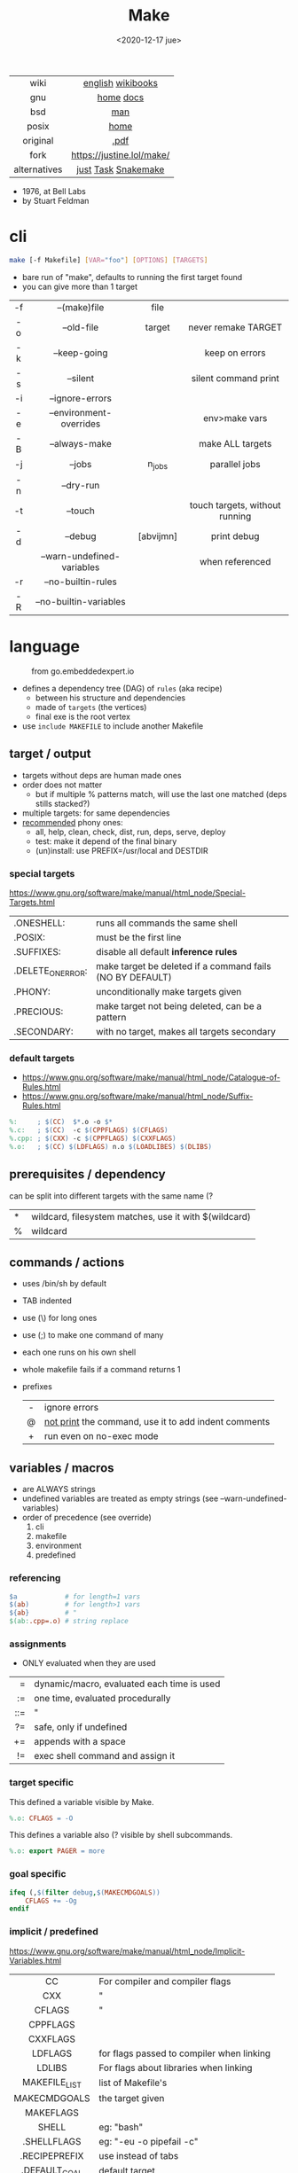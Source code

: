 #+TITLE: Make
#+DATE: <2020-12-17 jue>
#+KEYWORDS: make, makefile, gnu make, programming, cheatsheet, quick reference

#+ATTR_HTML: :width 300
[[./makebook.png]]

|--------------+---------------------------|
|     <c>      |            <c>            |
|     wiki     |     [[https://en.wikipedia.org/wiki/Make_(software)][english]] [[https://en.wikibooks.org/wiki/Make][wikibooks]]     |
|     gnu      |         [[https://www.gnu.org/software/make/][home]] [[https://www.gnu.org/software/make/manual/html_node/index.html][docs]]         |
|     bsd      |            [[https://man.freebsd.org/cgi/man.cgi?make(1)][man]]            |
|    posix     |           [[https://pubs.opengroup.org/onlinepubs/9699919799/utilities/make.html][home]]            |
|   original   |           [[https://pages.cs.wisc.edu/~horwitz/make/make.pdf][.pdf]]            |
|     fork     | https://justine.lol/make/ |
| alternatives |    [[https://github.com/casey/just][just]] [[https://taskfile.dev/][Task]] [[https://snakemake.github.io/][Snakemake]]    |
|--------------+---------------------------|

- 1976, at Bell Labs
- by Stuart Feldman

* cli

#+begin_src sh
  make [-f Makefile] [VAR="foo"] [OPTIONS] [TARGETS]
#+end_src

- bare run of "make", defaults to running the first target found
- you can give more than 1 target

|-----+----------------------------+-----------+--------------------------------|
| <c> |            <c>             |    <c>    |              <c>               |
| -f  |        --(make)file        |   file    |                                |
| -o  |         --old-file         |  target   |      never remake TARGET       |
| -k  |        --keep-going        |           |         keep on errors         |
| -s  |          --silent          |           |      silent command print      |
| -i  |      --ignore-errors       |           |                                |
| -e  |  --environment-overrides   |           |         env>make vars          |
| -B  |       --always-make        |           |        make ALL targets        |
| -j  |           --jobs           |  n_jobs   |         parallel jobs          |
| -n  |         --dry-run          |           |                                |
| -t  |          --touch           |           | touch targets, without running |
| -d  |          --debug           | [abvijmn] |          print debug           |
|     | --warn-undefined-variables |           |        when referenced         |
| -r  |     --no-builtin-rules     |           |                                |
| -R  |   --no-builtin-variables   |           |                                |
|-----+----------------------------+-----------+--------------------------------|

* language

#+ATTR_HTML: :width 600 :style filter: invert()
#+ATTR_ORG: :width 600
#+CAPTION: from go.embeddedexpert.io
[[./makefile.png]]

- defines a dependency tree (DAG) of ~rules~ (aka recipe)
  - between his structure and dependencies
  - made of ~targets~ (the vertices)
  - final exe is the root vertex

- use ~include MAKEFILE~ to include another Makefile

** target / output

- targets without deps are human made ones
- order does not matter
  - but if multiple % patterns match, will use the last one matched (deps stills stacked?)
- multiple targets: for same dependencies
- [[https://www.gnu.org/software/make/manual/html_node/Standard-Targets.html][recommended]] phony ones:
  - all, help, clean, check, dist, run, deps, serve, deploy
  - test: make it depend of the final binary
  - (un)install: use PREFIX=/usr/local and DESTDIR

*** special targets

https://www.gnu.org/software/make/manual/html_node/Special-Targets.html
|-------------------+-----------------------------------------------------------|
| .ONESHELL:        | runs all commands the same shell                          |
| .POSIX:           | must be the first line                                    |
| .SUFFIXES:        | disable all default *inference rules*                     |
| .DELETE_ON_ERROR: | make target be deleted if a command fails (NO BY DEFAULT) |
| .PHONY:           | unconditionally make targets given                        |
| .PRECIOUS:        | make target not being deleted, can be a pattern           |
| .SECONDARY:       | with no target, makes all targets secondary               |
|-------------------+-----------------------------------------------------------|

*** default targets

- https://www.gnu.org/software/make/manual/html_node/Catalogue-of-Rules.html
- https://www.gnu.org/software/make/manual/html_node/Suffix-Rules.html
#+begin_src makefile
%:     ; $(CC)  $*.o -o $*
%.c:   ; $(CC)  -c $(CPPFLAGS) $(CFLAGS)
%.cpp: ; $(CXX) -c $(CPPFLAGS) $(CXXFLAGS)
%.o:   ; $(CC) $(LDFLAGS) n.o $(LOADLIBES) $(DLIBS)
#+end_src

** prerequisites / dependency

can be split into different targets with the same name (?
|---+-------------------------------------------------------|
| * | wildcard, filesystem matches, use it with $(wildcard) |
| % | wildcard                                              |
|---+-------------------------------------------------------|

** commands / actions

- uses /bin/sh by default
- TAB indented
- use (\) for long ones
- use (;) to make one command of many
- each one runs on his own shell
- whole makefile fails if a command returns 1
- prefixes
  |-----+------------------------------------------------------|
  | <c> |                                                      |
  |  -  | ignore errors                                        |
  |  @  | [[https://www.gnu.org/software/make/manual/html_node/Echoing.html][not print]] the command, use it to add indent comments |
  |  +  | run even on no-exec mode                             |
  |-----+------------------------------------------------------|

** variables / macros

- are ALWAYS strings
- undefined variables are treated as empty strings (see --warn-undefined-variables)
- order of precedence (see override)
  1) cli
  2) makefile
  3) environment
  4) predefined

*** referencing

#+begin_src makefile
$a            # for length=1 vars
$(ab)         # for length>1 vars
${ab}         # "
$(ab:.cpp=.o) # string replace
#+end_src

*** assignments
- ONLY evaluated when they are used
|-----+--------------------------------------------|
| <r> |                                            |
|   = | dynamic/macro, evaluated each time is used |
|  := | one time, evaluated procedurally           |
| ::= | "                                          |
|  ?= | safe, only if undefined                    |
|  += | appends with a space                       |
|  != | exec shell command and assign it           |
|-----+--------------------------------------------|
*** target specific

This defined a variable visible by Make.

#+begin_src makefile
%.o: CFLAGS = -O
#+end_src

This defines a variable also (? visible by shell subcommands.

#+begin_src makefile
%.o: export PAGER = more
#+end_src

*** goal specific
#+begin_src makefile
ifeq (,$(filter debug,$(MAKECMDGOALS))
    CFLAGS += -Og
endif
#+end_src
*** implicit / predefined
https://www.gnu.org/software/make/manual/html_node/Implicit-Variables.html
|---------------+-------------------------------------------|
|      <c>      |                                           |
|      CC       | For compiler and compiler flags           |
|      CXX      | "                                         |
|    CFLAGS     | "                                         |
|   CPPFLAGS    |                                           |
|   CXXFLAGS    |                                           |
|    LDFLAGS    | for flags passed to compiler when linking |
|    LDLIBS     | For flags about libraries when linking    |
| MAKEFILE_LIST | list of Makefile's                        |
| MAKECMDGOALS  | the target given                          |
|   MAKEFLAGS   |                                           |
|     SHELL     | eg: "bash"                                |
|  .SHELLFLAGS  | eg: "-eu -o pipefail -c"                  |
| .RECIPEPREFIX | use instead of tabs                       |
| .DEFAULT_GOAL | default target                            |
|---------------+-------------------------------------------|
*** magic / automatic
https://www.gnu.org/software/make/manual/html_node/Automatic-Variables.html
|-------+----------------------------------------|
|  <c>  |                                        |
|  $@   | target's name (always one)             |
| $(@D) | target's dir(name)                     |
| $(@F) | target's base(name)                    |
|  $<   | 1st prerequisite                       |
| $(<D) | 1st prerequisite's dir(name)           |
| $(<F) | 1st prerequisite's base(name)          |
|  $^   | all prerequisites                      |
|  $+   | all prerequisites, with dups           |
|  $?   | new prerequisites (than the target)    |
|  $*   | what "%" wildcard matched              |
|  $$   | literal "$"                            |
|  $%   | target's name, WHEN (ar)chive member ? |
|  $¦   | ? order-only prerequisites ?           |
|-------+----------------------------------------|

** functions

- https://www.gnu.org/software/make/manual/html_node/Functions.html
- do NOT add spaces between arguments, functions will see it
|---------+------------------------+--------------------------------------------|
|     <r> |          <c>           |                                            |
|   [[https://www.gnu.org/software/make/manual/html_node/Shell-Function.html][shell]] |          cmd           | exec and replaces *\n* with space          |
| [[https://www.gnu.org/software/make/manual/html_node/Foreach-Function.html][foreach]] |  varname, list , text  | foreach V in L, runs and returns each TEXT |
|     [[https://www.gnu.org/software/make/manual/html_node/Let-Function.html][let]] | varname...,[list],text | simple expanded, only in scope             |
|      [[https://www.gnu.org/software/make/manual/html_node/Conditional-Functions.html][if]] |    cond, expr, expr    | conditional expansion, expands only needed |
|      or |    cond, [cond...]     | expands to first non-empty cond            |
|     and |    cond, [cond...]     | expands to last if all non-empty           |
|  intcmp |    l,r[,lp,eqp,rp]     | integer comparison of l & r                |
|---------+------------------------+--------------------------------------------|

*** strings
https://www.gnu.org/software/make/manual/html_node/Text-Functions.html
|------------+---------------+---------------------------------------|
|    <c>     |      <c>      |                                       |
|            |               | returns                               |
|------------+---------------+---------------------------------------|
|    word    |    n,text     | text[n]                               |
|  wordlist  |   n,m,text    | text[n:m]                             |
| firstword  |     text      | text[0]                               |
|  lastword  |     text      | text[-1]                              |
|   words    |     text      | len(text)                             |
|------------+---------------+---------------------------------------|
| findstring |  needle,text  | find                                  |
|   filter   | pat%...,text  | remove                                |
| filter-out | pat%...,text  | remove-if-not                         |
|    sort    |     text      | sort¦uniq                             |
|   strip    |     text      | trim and squeeze whitespaces          |
|   subst    | from,to,text  | s/from/to/                            |
|  patsubst  | pat,repl,text | pattern% substitution, text can use * |
|------------+---------------+---------------------------------------|
*** filenames
https://www.gnu.org/software/make/manual/html_node/File-Name-Functions.html
|-----------+---------------+-------------------------------------------------|
|    <c>    |      <c>      |                                                 |
|   join    | xs... , xs... | zipWith (<>)                                    |
| wildcard  |   glob*Path   | filesystem match, space separated if many       |
| (not)dir  |     xs...     | like shell's basename/dirname                   |
|  abspath  |     xs...     | absolute path, might not exist, no follow links |
| realpath  |     xs...     | absolute path, must exist                       |
| basename  |     xs...     | removes suffix/extension                        |
|  suffix   |     xs...     | extract suffix                                  |
| addsuffix | suffix, xs... |                                                 |
| addprefix | prefix, xs... |                                                 |
|-----------+---------------+-------------------------------------------------|
** control flow

https://www.gnu.org/software/make/manual/html_node/Conditional-Syntax.html
#+begin_src makefile
if(n)def VARNAME
if(n)eq ($(CC),gcc)
else # if...
endif
#+end_src

* snippets

#+CAPTION: Stuart Feldman
#+ATTR_ORG: :width 400
[[./stu4.png]]

- autogenerated *help* target
  #+begin_src makefile
help: # https://blog.ovhcloud.com/pimp-my-makefile/
	@grep '^[^.#]\+:\s\+.*#' Makefile | \
	sed "s/\(.\+\):\s*\(.*\) #\s*\(.*\)/`printf "3[93m"``printf "3[0m"`	 []/" | \
	expand -t20
help: # https://lobste.rs/s/7svvkz/using_bsd_make#c_mar0yk
	@awk 'BEGIN {FS = ":.*##"; printf "\nUsage:\n  make \033[36m\033[0m\n"} /^[a-zA-Z0-9_-]+:.*?##/ { printf "  \033[36m%-15s\033[0m %s\n", $$1, $$2 } /^##@/ { printf "\n\033[1m%s\033[0m\n", substr($$0, 5) } ' $(MAKEFILE_LIST)
  #+end_src

- run N targets concurrently with *--jobs=N*
  #+begin_src makefile
.PHONY: dev dev/dep1 dev/dep2
dev:; $(MAKE) -j2  dev/dep1 dev/dep2
dev/dep1: sleep 10
dev/dep2: sleep 60
  #+end_src

- dynamically set a variable at runtime (aka inside a target)
  #+begin_src makefile
task1:
	$(eval ROBOTS = $(shell curl example.com/robots.txt))
	@echo $(ROBOTS)
  #+end_src

- set bash pipefail, use either of these
  #+begin_src makefile
 SHELL      = /bin/bash -o pipefail
.SHELLFLAGS = -eu -o pipefail -c
  #+end_src

- *$(foreach)* expansion
  #+begin_src makefile
    dirs := a b c d
    files := $(foreach dir,$(dirs),$(wildcard $(dir)/*))
  #+end_src

- dynamically generating targets, each with their correspondent dependency
  #+begin_src makefile
IMGS   := $(wildcard org/images/*/*.jpg)
THUMBS := $(subst .jpg,.thumb.jpg,$(IMGS))
$(THUMBS): %.thumb.jpg: %.jpg
	convert $< -resize 240x $@
  #+end_src

* gotchas

- [[https://stackoverflow.com/questions/9838384/can-gnu-make-handle-filenames-with-spaces][no support for filenames with spaces]]
- filenames with ~:~ must be escaped (aka "multiple target patterns.  Stop." error)
- ~=~ assignment is perpetually evaluated (aka a macro definition)
- ~$~ needs to be always escaped with ~$$~ to be sent to commands as such
- ~\t~ for indentation, NOT spaces
- Will *keep* an incomplete target on failure, unless ~.DELETE_ON_ERROR:~
- What is an ~intermediate~ target? And how to stop them from being deleted?
- to do Process Substitution we need to use *bash -c*, escape *$* with *$* and *\*, one for make other for bash itself

* tools
|------------+-------------------------------------------|
| linter     | [[https://github.com/mrtazz/checkmake][checkmake]] [[https://github.com/mcandre/unmake][unmake]]                          |
| visualizer | [[https://github.com/TomConlin/MakefileViz][MakefileViz]] [[https://github.com/lindenb/makefile2graph][makefile2graph]] [[https://github.com/dnaeon/makefile-graph][makefile-graph]] |
| TAP output | [[https://www.npmjs.com/package/make2tap][make2tap]]                                  |
| library    | [[https://github.com/mitjafelicijan/makext][makext]]                                    |
|------------+-------------------------------------------|
* trivia

** Why the tab in column 1?

#+begin_src
"Yacc was new, Lex was brand new. I hadn't tried either, so I figured
this would be a good excuse to learn. After getting myself snarled up
with my first stab at Lex, I just did something simple with the
pattern newline-tab. It worked, it stayed. And then a few weeks later
I had a user population of about a dozen, most of them friends, and I
didn't want to screw up my embedded base. The rest, sadly, is
history."

-- Stuart Feldman, from "The Art of Unix Programming"
#+end_src
